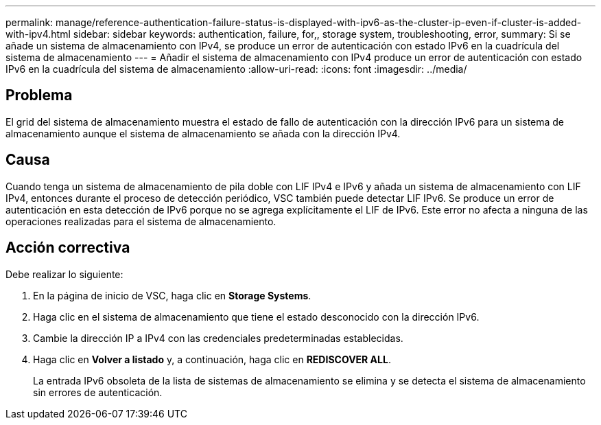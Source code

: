 ---
permalink: manage/reference-authentication-failure-status-is-displayed-with-ipv6-as-the-cluster-ip-even-if-cluster-is-added-with-ipv4.html 
sidebar: sidebar 
keywords: authentication, failure, for,, storage system, troubleshooting, error, 
summary: Si se añade un sistema de almacenamiento con IPv4, se produce un error de autenticación con estado IPv6 en la cuadrícula del sistema de almacenamiento 
---
= Añadir el sistema de almacenamiento con IPv4 produce un error de autenticación con estado IPv6 en la cuadrícula del sistema de almacenamiento
:allow-uri-read: 
:icons: font
:imagesdir: ../media/




== Problema

El grid del sistema de almacenamiento muestra el estado de fallo de autenticación con la dirección IPv6 para un sistema de almacenamiento aunque el sistema de almacenamiento se añada con la dirección IPv4.



== Causa

Cuando tenga un sistema de almacenamiento de pila doble con LIF IPv4 e IPv6 y añada un sistema de almacenamiento con LIF IPv4, entonces durante el proceso de detección periódico, VSC también puede detectar LIF IPv6. Se produce un error de autenticación en esta detección de IPv6 porque no se agrega explícitamente el LIF de IPv6. Este error no afecta a ninguna de las operaciones realizadas para el sistema de almacenamiento.



== Acción correctiva

Debe realizar lo siguiente:

. En la página de inicio de VSC, haga clic en *Storage Systems*.
. Haga clic en el sistema de almacenamiento que tiene el estado desconocido con la dirección IPv6.
. Cambie la dirección IP a IPv4 con las credenciales predeterminadas establecidas.
. Haga clic en *Volver a listado* y, a continuación, haga clic en *REDISCOVER ALL*.
+
La entrada IPv6 obsoleta de la lista de sistemas de almacenamiento se elimina y se detecta el sistema de almacenamiento sin errores de autenticación.


